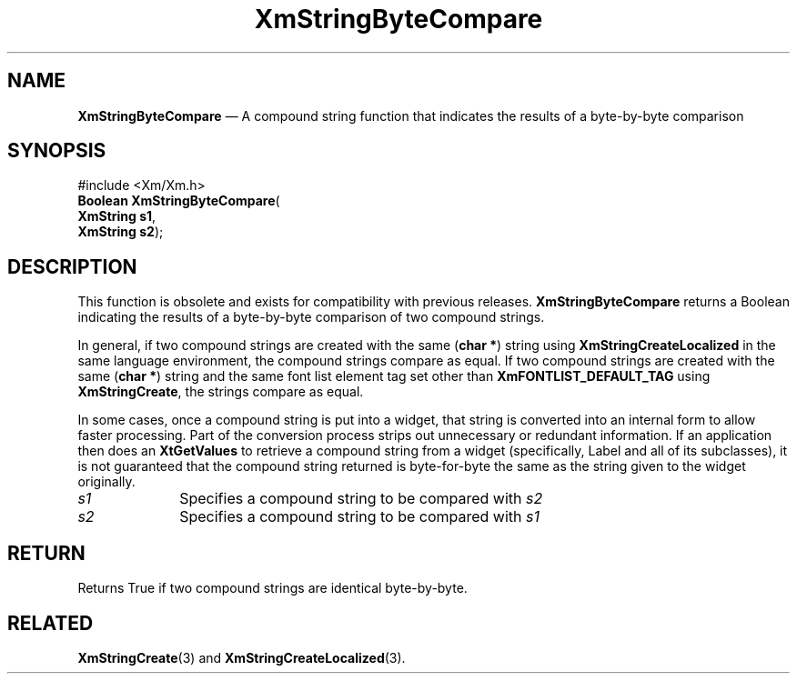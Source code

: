 '\" t
...\" StrByA.sgm /main/9 1996/09/08 21:02:56 rws $
.de P!
.fl
\!!1 setgray
.fl
\\&.\"
.fl
\!!0 setgray
.fl			\" force out current output buffer
\!!save /psv exch def currentpoint translate 0 0 moveto
\!!/showpage{}def
.fl			\" prolog
.sy sed -e 's/^/!/' \\$1\" bring in postscript file
\!!psv restore
.
.de pF
.ie     \\*(f1 .ds f1 \\n(.f
.el .ie \\*(f2 .ds f2 \\n(.f
.el .ie \\*(f3 .ds f3 \\n(.f
.el .ie \\*(f4 .ds f4 \\n(.f
.el .tm ? font overflow
.ft \\$1
..
.de fP
.ie     !\\*(f4 \{\
.	ft \\*(f4
.	ds f4\"
'	br \}
.el .ie !\\*(f3 \{\
.	ft \\*(f3
.	ds f3\"
'	br \}
.el .ie !\\*(f2 \{\
.	ft \\*(f2
.	ds f2\"
'	br \}
.el .ie !\\*(f1 \{\
.	ft \\*(f1
.	ds f1\"
'	br \}
.el .tm ? font underflow
..
.ds f1\"
.ds f2\"
.ds f3\"
.ds f4\"
.ta 8n 16n 24n 32n 40n 48n 56n 64n 72n 
.TH "XmStringByteCompare" "library call"
.SH "NAME"
\fBXmStringByteCompare\fP \(em A compound string function that indicates the results of a byte-by-byte comparison
.iX "XmStringByteCompare"
.iX "compound string functions" "XmStringByteCompare"
.SH "SYNOPSIS"
.PP
.nf
#include <Xm/Xm\&.h>
\fBBoolean \fBXmStringByteCompare\fP\fR(
\fBXmString \fBs1\fR\fR,
\fBXmString \fBs2\fR\fR);
.fi
.SH "DESCRIPTION"
.PP
This function is obsolete and exists for compatibility with previous
releases\&.
\fBXmStringByteCompare\fP
returns a Boolean indicating the results of a byte-by-byte
comparison of two compound strings\&.
.PP
In general, if two compound strings are created with the same (\fBchar *\fR)
string using \fBXmStringCreateLocalized\fP in the same language
environment, the compound strings compare as equal\&.
If two compound strings are created with the same (\fBchar\ *\fP) string and
the same font list element tag set other than \fBXmFONTLIST_DEFAULT_TAG\fP
using \fBXmStringCreate\fP, the strings compare as
equal\&.
.PP
In some cases, once a compound string
is put into a widget, that string is converted into an internal form to
allow faster processing\&. Part of the conversion process strips out
unnecessary or redundant information\&. If an application then does an
\fBXtGetValues\fP to retrieve a compound string from a widget (specifically,
Label and all of its subclasses), it is not guaranteed that the compound
string returned is byte-for-byte the same as the string given to
the widget originally\&.
.IP "\fIs1\fP" 10
Specifies a compound string to be compared with \fIs2\fP
.IP "\fIs2\fP" 10
Specifies a compound string to be compared with \fIs1\fP
.SH "RETURN"
.PP
Returns True if two compound strings are identical byte-by-byte\&.
.SH "RELATED"
.PP
\fBXmStringCreate\fP(3) and
\fBXmStringCreateLocalized\fP(3)\&.
...\" created by instant / docbook-to-man, Sun 22 Dec 1996, 20:30
